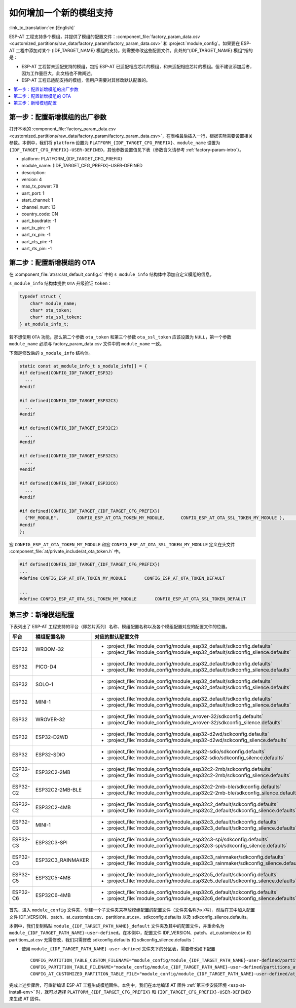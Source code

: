 如何增加一个新的模组支持
============================

:link_to_translation:`en:[English]`

ESP-AT 工程支持多个模组，并提供了模组的配置文件：:component_file:`factory_param_data.csv <customized_partitions/raw_data/factory_param/factory_param_data.csv>` 和 :project:`module_config`。如果要在 ESP-AT 工程中添加对某个 {IDF_TARGET_NAME} 模组的支持，则需要修改这些配置文件。此处的”{IDF_TARGET_NAME} 模组“指的是：

- ESP-AT 工程暂未适配支持的模组，包括 ESP-AT 已适配相应芯片的模组，和未适配相应芯片的模组。但不建议添加后者，因为工作量巨大，此文档也不做阐述。

- ESP-AT 工程已适配支持的模组，但用户需要对其修改默认配置的。

.. only:: esp32c2 or esp32c3 or esp32c5 or esp32c6

  本文档将说明如何在 ESP-AT 工程中为 ESP-AT 已支持的某款 {IDF_TARGET_NAME} 芯片添加新的模组支持，下文中以添加对 {IDF_TARGET_NAME}-MINI-1 支持为例，该模组使用 SPI 而不是默认的 UART 接口。

.. only:: esp32 or esp32s2

  本文档将说明如何在 ESP-AT 工程中为 ESP-AT 已支持的某款 {IDF_TARGET_NAME} 芯片/模组添加新的模组支持。下文将增加默认启用 :ref:`文件系统 AT 命令集 <FS-AT>` 的配置为例，来添加新的模组支持。

.. contents::
   :local:
   :depth: 1

第一步：配置新增模组的出厂参数
------------------------------------------------

打开本地的 :component_file:`factory_param_data.csv <customized_partitions/raw_data/factory_param/factory_param_data.csv>`，在表格最后插入一行，根据实际需要设置相关参数。本例中，我们将 ``platform`` 设置为 ``PLATFORM_{IDF_TARGET_CFG_PREFIX}``、``module_name`` 设置为 ``{IDF_TARGET_CFG_PREFIX}-USER-DEFINED``，其他参数设置值见下表（参数含义请参考 :ref:`factory-param-intro`）。

- platform: PLATFORM_{IDF_TARGET_CFG_PREFIX}
- module_name: {IDF_TARGET_CFG_PREFIX}-USER-DEFINED
- description:
- version: 4
- max_tx_power: 78
- uart_port: 1
- start_channel: 1
- channel_num: 13
- country_code: CN
- uart_baudrate: -1
- uart_tx_pin: -1
- uart_rx_pin: -1
- uart_cts_pin: -1
- uart_rts_pin: -1

第二步：配置新增模组的 OTA
-----------------------------------

在 :component_file:`at/src/at_default_config.c` 中的 ``s_module_info`` 结构体中添加自定义模组的信息。 

``s_module_info`` 结构体提供 ``OTA`` 升级验证 ``token``：

.. code-block:: c

    typedef struct {
        char* module_name;
        char* ota_token;
        char* ota_ssl_token;
    } at_module_info_t;

若不想使用 ``OTA`` 功能，那么第二个参数 ``ota_token`` 和第三个参数 ``ota_ssl_token`` 应该设置为 ``NULL``，第一个参数 ``module_name`` 必须与 factory_param_data.csv 文件中的 ``module_name`` 一致。

下面是修改后的 ``s_module_info`` 结构体。

.. code-block:: c

    static const at_module_info_t s_module_info[] = {
    #if defined(CONFIG_IDF_TARGET_ESP32)
      ...
    #endif

    #if defined(CONFIG_IDF_TARGET_ESP32C3)
      ...
    #endif

    #if defined(CONFIG_IDF_TARGET_ESP32C2)
      ...
    #endif

    #if defined(CONFIG_IDF_TARGET_ESP32C5)
      ...
    #endif

    #if defined(CONFIG_IDF_TARGET_ESP32C6)
      ...
    #endif

    #if defined(CONFIG_IDF_TARGET_{IDF_TARGET_CFG_PREFIX})
      {"MY_MODULE",       CONFIG_ESP_AT_OTA_TOKEN_MY_MODULE,      CONFIG_ESP_AT_OTA_SSL_TOKEN_MY_MODULE },     // MY_MODULE
    #endif
    };

宏 ``CONFIG_ESP_AT_OTA_TOKEN_MY_MODULE`` 和宏 ``CONFIG_ESP_AT_OTA_SSL_TOKEN_MY_MODULE`` 定义在头文件 :component_file:`at/private_include/at_ota_token.h` 中。

.. code-block:: none

    #if defined(CONFIG_IDF_TARGET_{IDF_TARGET_CFG_PREFIX})
    ...
    #define CONFIG_ESP_AT_OTA_TOKEN_MY_MODULE       CONFIG_ESP_AT_OTA_TOKEN_DEFAULT

    ...
    #define CONFIG_ESP_AT_OTA_SSL_TOKEN_MY_MODULE       CONFIG_ESP_AT_OTA_SSL_TOKEN_DEFAULT

第三步：新增模组配置
---------------------------

下表列出了 ESP-AT 工程支持的平台（即芯片系列）名称、模组配置名称以及各个模组配置对应的配置文件的位置。

.. list-table::
   :header-rows: 1
   :widths: 5 10 40

   * - 平台
     - 模组配置名称
     - 对应的默认配置文件
   * - ESP32
     - WROOM-32
     - - :project_file:`module_config/module_esp32_default/sdkconfig.defaults`
       - :project_file:`module_config/module_esp32_default/sdkconfig_silence.defaults`
   * - ESP32
     - PICO-D4
     - - :project_file:`module_config/module_esp32_default/sdkconfig.defaults`
       - :project_file:`module_config/module_esp32_default/sdkconfig_silence.defaults`
   * - ESP32
     - SOLO-1
     - - :project_file:`module_config/module_esp32_default/sdkconfig.defaults`
       - :project_file:`module_config/module_esp32_default/sdkconfig_silence.defaults`
   * - ESP32
     - MINI-1
     - - :project_file:`module_config/module_esp32_default/sdkconfig.defaults`
       - :project_file:`module_config/module_esp32_default/sdkconfig_silence.defaults`
   * - ESP32
     - WROVER-32
     - - :project_file:`module_config/module_wrover-32/sdkconfig.defaults`
       - :project_file:`module_config/module_wrover-32/sdkconfig_silence.defaults`
   * - ESP32
     - ESP32-D2WD
     - - :project_file:`module_config/module_esp32-d2wd/sdkconfig.defaults`
       - :project_file:`module_config/module_esp32-d2wd/sdkconfig_silence.defaults`
   * - ESP32
     - ESP32-SDIO
     - - :project_file:`module_config/module_esp32-sdio/sdkconfig.defaults`
       - :project_file:`module_config/module_esp32-sdio/sdkconfig_silence.defaults`
   * - ESP32-C2
     - ESP32C2-2MB
     - - :project_file:`module_config/module_esp32c2-2mb/sdkconfig.defaults`
       - :project_file:`module_config/module_esp32c2-2mb/sdkconfig_silence.defaults`
   * - ESP32-C2
     - ESP32C2-2MB-BLE
     - - :project_file:`module_config/module_esp32c2-2mb-ble/sdkconfig.defaults`
       - :project_file:`module_config/module_esp32c2-2mb-ble/sdkconfig_silence.defaults`
   * - ESP32-C2
     - ESP32C2-4MB
     - - :project_file:`module_config/module_esp32c2_default/sdkconfig.defaults`
       - :project_file:`module_config/module_esp32c2_default/sdkconfig_silence.defaults`
   * - ESP32-C3
     - MINI-1
     - - :project_file:`module_config/module_esp32c3_default/sdkconfig.defaults`
       - :project_file:`module_config/module_esp32c3_default/sdkconfig_silence.defaults`
   * - ESP32-C3
     - ESP32C3-SPI
     - - :project_file:`module_config/module_esp32c3-spi/sdkconfig.defaults`
       - :project_file:`module_config/module_esp32c3-spi/sdkconfig_silence.defaults`
   * - ESP32-C3
     - ESP32C3_RAINMAKER
     - - :project_file:`module_config/module_esp32c3_rainmaker/sdkconfig.defaults`
       - :project_file:`module_config/module_esp32c3_rainmaker/sdkconfig_silence.defaults`
   * - ESP32-C5
     - ESP32C5-4MB
     - - :project_file:`module_config/module_esp32c5_default/sdkconfig.defaults`
       - :project_file:`module_config/module_esp32c5_default/sdkconfig_silence.defaults`
   * - ESP32-C6
     - ESP32C6-4MB
     - - :project_file:`module_config/module_esp32c6_default/sdkconfig.defaults`
       - :project_file:`module_config/module_esp32c6_default/sdkconfig_silence.defaults`

.. 注意::

  - 当 :ref:`python build.py install <esp-at-install-env>` 中的 ``silence mode`` 为 ``0`` 时，模组配置对应的配置文件为 ``sdkconfig.defaults``。
  - 当 :ref:`python build.py install <esp-at-install-env>` 中的 ``silence mode`` 为 ``1`` 时，模组配置对应的配置文件为 ``sdkconfig_silence.defaults``。

首先，进入 ``module_config`` 文件夹，创建一个子文件夹来存放模组配置的配置文件（文件夹名称为小写），然后在其中加入配置文件 IDF_VERSION、patch、at_customize.csv、partitions_at.csv、sdkconfig.defaults 以及 sdkconfig_silence.defaults。

本例中，我们复制粘贴 ``module_{IDF_TARGET_PATH_NAME}_default`` 文件夹及其中的配置文件，并重命名为 ``module_{IDF_TARGET_PATH_NAME}-user-defined``。在本例中，配置文件 IDF_VERSION、patch、at_customize.csv 和 partitions_at.csv 无需修改，我们只需修改 sdkconfig.defaults 和 sdkconfig_silence.defaults：

- 使用 ``module_{IDF_TARGET_PATH_NAME}-user-defined`` 文件夹下的分区表，需要修改如下配置

  ::

    CONFIG_PARTITION_TABLE_CUSTOM_FILENAME="module_config/module_{IDF_TARGET_PATH_NAME}-user-defined/partitions_at.csv"
    CONFIG_PARTITION_TABLE_FILENAME="module_config/module_{IDF_TARGET_PATH_NAME}-user-defined/partitions_at.csv"
    CONFIG_AT_CUSTOMIZED_PARTITION_TABLE_FILE="module_config/module_{IDF_TARGET_PATH_NAME}-user-defined/at_customize.csv"

.. only:: esp32c2 or esp32c3 or esp32c5 or esp32c6

  - 使用 SPI 配置，移除 UART 配置
  
    - 移除 UART 配置
    
      ::
  
        CONFIG_AT_BASE_ON_UART=n
  
    - 新增 SPI 配置
  
      ::
  
        CONFIG_AT_BASE_ON_SPI=y
        CONFIG_SPI_STANDARD_MODE=y
        CONFIG_SPI_SCLK_PIN=6
        CONFIG_SPI_MOSI_PIN=7
        CONFIG_SPI_MISO_PIN=2
        CONFIG_SPI_CS_PIN=10
        CONFIG_SPI_HANDSHAKE_PIN=3
        CONFIG_SPI_NUM=1
        CONFIG_SPI_MODE=0
        CONFIG_TX_STREAM_BUFFER_SIZE=4096
        CONFIG_RX_STREAM_BUFFER_SIZE=4096

.. only:: esp32 or esp32s2

  - 添加启用 :ref:`文件系统 AT 命令 <FS-AT>` 配置
    
    ::
  
      CONFIG_AT_FS_COMMAND_SUPPORT=y

完成上述步骤后，可重新编译 ESP-AT 工程生成模组固件。本例中，我们在本地编译 AT 固件 :ref:`第三步安装环境 <esp-at-install-env>` 时，就可以选择 ``PLATFORM_{IDF_TARGET_CFG_PREFIX}`` 和 ``{IDF_TARGET_CFG_PREFIX}-USER-DEFINED`` 来生成 AT 固件。
